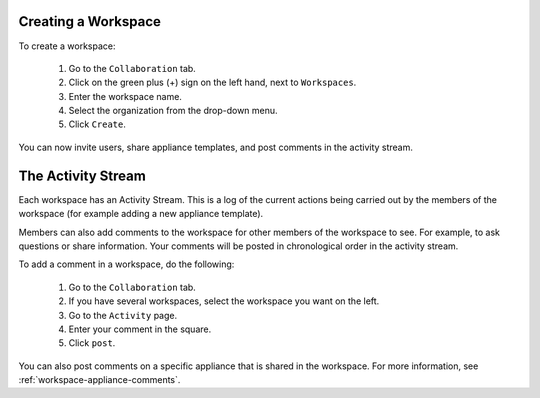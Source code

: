 .. Copyright 2017 FUJITSU LIMITED

.. _workspace-create:

Creating a Workspace
--------------------

To create a workspace:

	1. Go to the ``Collaboration`` tab.
	2. Click on the green plus (+) sign on the left hand, next to ``Workspaces``.
	3. Enter the workspace name.
	4. Select the organization from the drop-down menu.
	5. Click ``Create``.

	.. image:: /images/workspace-create.jpg

You can now invite users, share appliance templates, and post comments in the activity stream.

.. _workspace-activity-stream:

The Activity Stream
-------------------

Each workspace has an Activity Stream.  This is a log of the current actions being carried out by the members of the workspace (for example adding a new appliance template).

Members can also add comments to the workspace for other members of the workspace to see. For example, to ask questions or share information. Your comments will be posted in chronological order in the activity stream.

To add a comment in a workspace, do the following:

	1. Go to the ``Collaboration`` tab.
	2. If you have several workspaces, select the workspace you want on the left.
	3. Go to the ``Activity`` page.
	4. Enter your comment in the square.
	5. Click ``post``.

You can also post comments on a specific appliance that is shared in the workspace. For more information, see :ref:`workspace-appliance-comments`.



